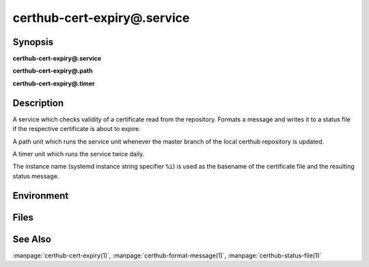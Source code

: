 certhub-cert-expiry@.service
============================

Synopsis
--------

**certhub-cert-expiry@.service**

**certhub-cert-expiry@.path**

**certhub-cert-expiry@.timer**


Description
-----------

A service which checks validity of a certificate read from the repository.
Formats a message and writes it to a status file if the respective certificate
is about to expire.

A path unit which runs the service unit whenever the master branch of the
local certhub repository is updated.

A timer unit which runs the service twice daily.

The instance name (systemd instance string specifier ``%i``) is used as the
basename of the certificate file and the resulting status message.


Environment
-----------

.. envvar:: CERTHUB_REPO

   URL of the repository where certificates are stored. Defaults to:
   ``/var/lib/certhub/certs.git``

.. envvar:: CERTHUB_CERT_PATH

   Path to the certificate file inside the repository. Defaults to:
   ``{WORKDIR}/%i.fullchain.pem``

.. envvar:: CERTHUB_CERT_EXPIRY_TTL

   See manpage:`certhub-cert-expiry(1)`, defaults to 30 days in seconds, i.e. ``2592000``

.. envvar:: CERTHUB_CERT_EXPIRY_MESSAGE

   Message written to the status file if certificate is about to expire. Defaults to
   ``Certificate will expire within 30 days``

.. envvar:: CERTHUB_CERT_EXPIRY_STATUSFILE

   Location of status file written if a certificate is about to expire. Defaults to:
   ``/var/lib/certhub/status/%i.expiry.status``


Files
-----

.. envfile:: /etc/certhub/env

   Optional environment file shared by all instances and certhub services.

.. envfile:: /etc/certhub/%i.env

   Optional per-instance environment file shared by all certhub services.

.. envfile:: /etc/certhub/certhub-cert-expiry.env

   Optional per-service environment file shared by all certhub service
   instances.

.. envfile:: /etc/certhub/%i.certhub-cert-expiry.env

   Optional per-instance and per-service environment file.


See Also
--------

:manpage:`certhub-cert-expiry(1)`, :manpage:`certhub-format-message(1)`,
:manpage:`certhub-status-file(1)`

